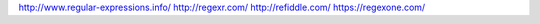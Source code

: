 
http://www.regular-expressions.info/
http://regexr.com/
http://refiddle.com/
https://regexone.com/
